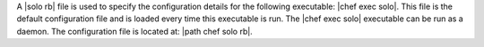 .. The contents of this file are included in multiple topics.
.. This file should not be changed in a way that hinders its ability to appear in multiple documentation sets.

A |solo rb| file is used to specify the configuration details for the following executable: |chef exec solo|. This file is the default configuration file and is loaded every time this executable is run. The |chef exec solo| executable can be run as a daemon. The configuration file is located at: |path chef solo rb|.